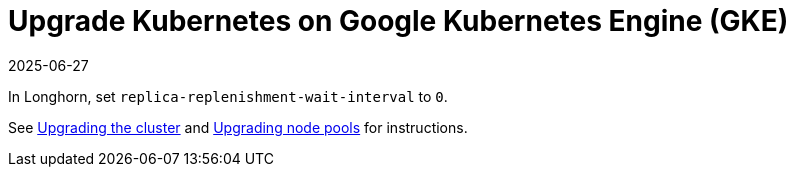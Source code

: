 = Upgrade Kubernetes on Google Kubernetes Engine (GKE)
:revdate: 2025-06-27
:page-revdate: {revdate}
:current-version: {page-component-version}

In Longhorn, set `replica-replenishment-wait-interval` to `0`.

See https://cloud.google.com/kubernetes-engine/docs/how-to/upgrading-a-cluster#upgrading_the_cluster[Upgrading the cluster] and https://cloud.google.com/kubernetes-engine/docs/how-to/upgrading-a-cluster#upgrading-nodes[Upgrading node pools] for instructions.
